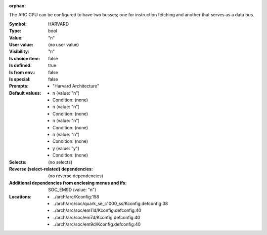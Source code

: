 :orphan:

.. title:: HARVARD

.. option:: CONFIG_HARVARD:
.. _CONFIG_HARVARD:

The ARC CPU can be configured to have two busses;
one for instruction fetching and another that serves as a data bus.



:Symbol:           HARVARD
:Type:             bool
:Value:            "n"
:User value:       (no user value)
:Visibility:       "n"
:Is choice item:   false
:Is defined:       true
:Is from env.:     false
:Is special:       false
:Prompts:

 *  "Harvard Architecture"
:Default values:

 *  n (value: "n")
 *   Condition: (none)
 *  n (value: "n")
 *   Condition: (none)
 *  n (value: "n")
 *   Condition: (none)
 *  n (value: "n")
 *   Condition: (none)
 *  y (value: "y")
 *   Condition: (none)
:Selects:
 (no selects)
:Reverse (select-related) dependencies:
 (no reverse dependencies)
:Additional dependencies from enclosing menus and ifs:
 SOC_EM9D (value: "n")
:Locations:
 * ../arch/arc/Kconfig:158
 * ../arch/arc/soc/quark_se_c1000_ss/Kconfig.defconfig:38
 * ../arch/arc/soc/em11d/Kconfig.defconfig:40
 * ../arch/arc/soc/em7d/Kconfig.defconfig:40
 * ../arch/arc/soc/em9d/Kconfig.defconfig:40